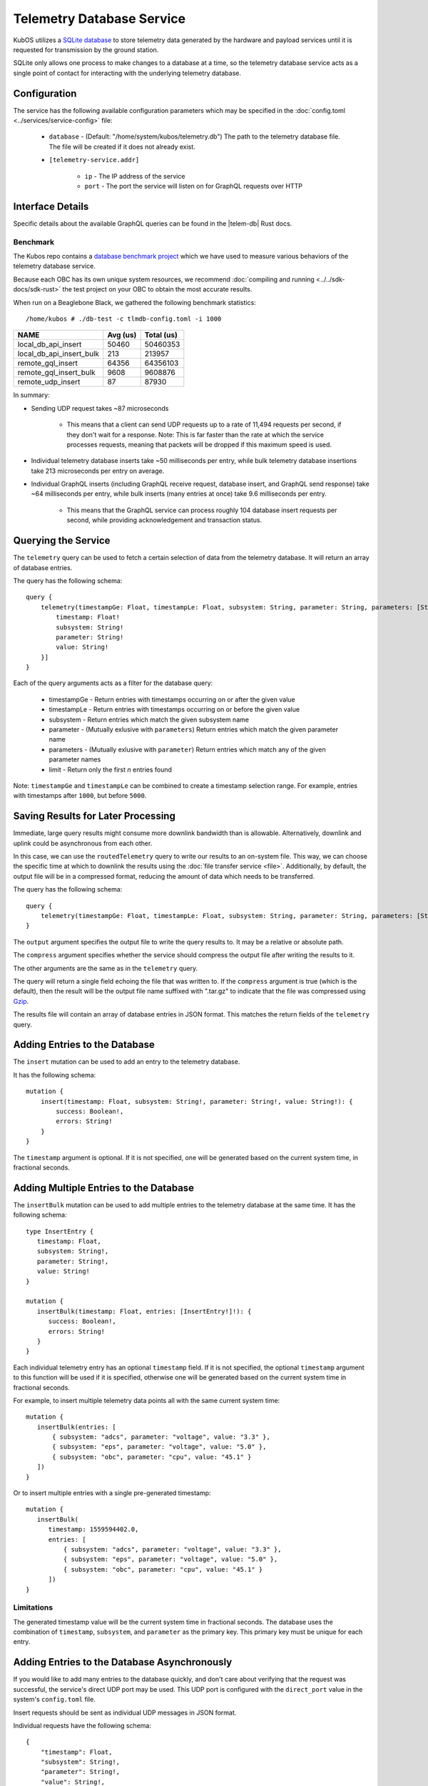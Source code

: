 Telemetry Database Service
==========================

KubOS utilizes a `SQLite database <https://www.sqlite.org/about.html>`__ to store telemetry data generated by the
hardware and payload services until it is requested for transmission by the ground station.

SQLite only allows one process to make changes to a database at a time, so the telemetry database service acts as a
single point of contact for interacting with the underlying telemetry database.

Configuration
-------------

The service has the following available configuration parameters which may be specified in the
:doc:`config.toml <../services/service-config>` file:

    - ``database`` - (Default: "/home/system/kubos/telemetry.db") The path to the telemetry database
      file. The file will be created if it does not already exist.
    - ``[telemetry-service.addr]``

        - ``ip`` - The IP address of the service
        - ``port`` - The port the service will listen on for GraphQL requests over HTTP

Interface Details
-----------------

Specific details about the available GraphQL queries can be found in the |telem-db| Rust docs.

 .. |telem-db| raw:: html

    <a href="../../rust-docs/telemetry_service/index.html" target="_blank">telemetry database service</a>

Benchmark
~~~~~~~~~

The Kubos repo contains a `database benchmark project <https://github.com/kubos/kubos/tree/master/test/benchmark/db-test>`__
which we have used to measure various behaviors of the telemetry database service.

Because each OBC has its own unique system resources, we recommend :doc:`compiling and running <../../sdk-docs/sdk-rust>`
the test project on your OBC to obtain the most accurate results.

When run on a Beaglebone Black, we gathered the following benchmark statistics::

   /home/kubos # ./db-test -c tlmdb-config.toml -i 1000

+--------------------------+----------+------------+
| NAME                     | Avg (us) | Total (us) |
+==========================+==========+============+
| local_db_api_insert      | 50460    | 50460353   |
+--------------------------+----------+------------+
| local_db_api_insert_bulk | 213      | 213957     |
+--------------------------+----------+------------+
| remote_gql_insert        | 64356    | 64356103   |
+--------------------------+----------+------------+
| remote_gql_insert_bulk   | 9608     | 9608876    |
+--------------------------+----------+------------+
| remote_udp_insert        | 87       | 87930      |
+--------------------------+----------+------------+

In summary:

- Sending UDP request takes ~87 microseconds

    - This means that a client can send UDP requests up to a rate of 11,494 requests per second, if
      they don't wait for a response. Note: This is far faster than the rate at which the service
      processes requests, meaning that packets will be dropped if this maximum speed is used.

- Individual telemetry database inserts take ~50 milliseconds per entry, while bulk telemetry
  database insertions take 213 microseconds per entry on average.
- Individual GraphQL inserts (including GraphQL receive request, database insert, and
  GraphQL send response) take ~64 milliseconds per entry, while bulk inserts (many entries at once)
  take 9.6 milliseconds per entry.

    - This means that the GraphQL service can process roughly 104 database insert requests per
      second, while providing acknowledgement and transaction status.

Querying the Service
--------------------

The ``telemetry`` query can be used to fetch a certain selection of data from the telemetry database.
It will return an array of database entries.

The query has the following schema::

    query {
        telemetry(timestampGe: Float, timestampLe: Float, subsystem: String, parameter: String, parameters: [String], limit: Integer): [{
            timestamp: Float!
            subsystem: String!
            parameter: String!
            value: String!
        }]
    }

Each of the query arguments acts as a filter for the database query:

    - timestampGe - Return entries with timestamps occurring on or after the given value
    - timestampLe - Return entries with timestamps occurring on or before the given value
    - subsystem - Return entries which match the given subsystem name
    - parameter - (Mutually exlusive with ``parameters``) Return entries which match the given
      parameter name
    - parameters - (Mutually exlusive with ``parameter``) Return entries which match any of the
      given parameter names
    - limit - Return only the first `n` entries found

Note: ``timestampGe`` and ``timestampLe`` can be combined to create a timestamp selection range.
For example, entries with timestamps after ``1000``, but before ``5000``.

Saving Results for Later Processing
-----------------------------------

Immediate, large query results might consume more downlink bandwidth than is allowable.
Alternatively, downlink and uplink could be asynchronous from each other.

In this case, we can use the ``routedTelemetry`` query to write our results to an on-system file.
This way, we can choose the specific time at which to downlink the results using the
:doc:`file transfer service <file>`. Additionally, by default, the output file will be in a
compressed format, reducing the amount of data which needs to be transferred.

The query has the following schema::

    query {
        telemetry(timestampGe: Float, timestampLe: Float, subsystem: String, parameter: String, parameters: [String], output: String!, compress: Boolean = true): String! 
    }

The ``output`` argument specifies the output file to write the query results to. It may be a relative or absolute path.

The ``compress`` argument specifies whether the service should compress the output file after writing the results to it.

The other arguments are the same as in the ``telemetry`` query.

The query will return a single field echoing the file that was written to.
If the ``compress`` argument is true (which is the default), then the result will be the output file name suffixed with ".tar.gz" to indicate
that the file was compressed using `Gzip <https://www.gnu.org/software/gzip/manual/gzip.html>`__.

The results file will contain an array of database entries in JSON format.
This matches the return fields of the ``telemetry`` query.

Adding Entries to the Database
------------------------------

The ``insert`` mutation can be used to add an entry to the telemetry database.

It has the following schema::

    mutation {
        insert(timestamp: Float, subsystem: String!, parameter: String!, value: String!): {
            success: Boolean!,
            errors: String!
        }
    }

The ``timestamp`` argument is optional. If it is not specified, one will be generated based on the current system time,
in fractional seconds.

Adding Multiple Entries to the Database
---------------------------------------

The ``insertBulk`` mutation can be used to add multiple entries to the telemetry database at the
same time. It has the following schema::

   type InsertEntry {
      timestamp: Float,
      subsystem: String!,
      parameter: String!,
      value: String!
   }

   mutation {
      insertBulk(timestamp: Float, entries: [InsertEntry!]!): {
         success: Boolean!,
         errors: String!
      }
   }

Each individual telemetry entry has an optional ``timestamp`` field. If it is not specified, the optional
``timestamp`` argument to this function will be used if it is specified, otherwise one will be
generated based on the current system time in fractional seconds.

For example, to insert multiple telemetry data points all with the same current system time::

   mutation {
      insertBulk(entries: [
          { subsystem: "adcs", parameter: "voltage", value: "3.3" },
          { subsystem: "eps", parameter: "voltage", value: "5.0" },
          { subsystem: "obc", parameter: "cpu", value: "45.1" }
      ])
   }

Or to insert multiple entries with a single pre-generated timestamp::

   mutation {
      insertBulk(
         timestamp: 1559594402.0,
         entries: [
             { subsystem: "adcs", parameter: "voltage", value: "3.3" },
             { subsystem: "eps", parameter: "voltage", value: "5.0" },
             { subsystem: "obc", parameter: "cpu", value: "45.1" }
         ])
   }

Limitations
~~~~~~~~~~~

The generated timestamp value will be the current system time in fractional seconds.
The database uses the combination of ``timestamp``, ``subsystem``, and ``parameter`` as the primary key.
This primary key must be unique for each entry.

Adding Entries to the Database Asynchronously
---------------------------------------------

If you would like to add many entries to the database quickly, and don't care about verifying that the request
was successful, the service's direct UDP port may be used.
This UDP port is configured with the ``direct_port`` value in the system's ``config.toml`` file.

Insert requests should be sent as individual UDP messages in JSON format.

Individual requests have the following schema::

    {
        "timestamp": Float,
        "subsystem": String!,
        "parameter": String!,
        "value": String!,
    }

The ``timestamp`` argument is optional (one will be generated based on the current system time), but the other parameters are all required.

For example::

    {
        "subsystem": "eps",
        "parameter": "voltage",
        "value": "3.5"
    }

Bulk inserts are also supported, with or without timestamps, as long as they fit in a UDP packet::

  [
      {
          "timestamp": Float,
          "subsystem": String!,
          "parameter": String!,
          "value": String!,
      },
      ...
  ]

Limitations
~~~~~~~~~~~

The generated timestamp value will be the current system time in fractional seconds.
The database uses the combination of ``timestamp``, ``subsystem``, and ``parameter`` as the primary key.
This primary key must be unique for each entry.

This asynchronous method sends requests to the telemetry database service much more quickly than time needed for the
service to process each request. The service's direct UDP socket buffer can store up to 256 packets at a time.

    - As a result, no more than 256 messages should be sent (from any and all sources) using this direct method in the time
      period required for the service to process them (this can be calculated by multiplying 256 by the amount of time required
      to process a single message. See the `Benchmark`_ section for more information).

The service processes requests from both the direct UDP method and the traditional GraphQL method one at a time,
rather than simultaneously.

    - As a result, if the service is receiving requests from both methods at the same time, the time period required
      to process 256 direct UDP messages should be doubled.

Removing Entries from the Database
----------------------------------

The ``delete`` mutation can be used to remove a selection of entries from the telemetry database.

It has the following schema::

    mutation {
        delete(timestampGe: Float, timestampLe: Float, subsystem: String, parameter: String): [{
            success: Boolean!,
            errors: String!,
            entriesDeleted: Integer
        }]
    }

Each of the mutation arguments acts as a filter for the database query:

    - timestampGe - Delete entries with timestamps occurring on or after the given value
    - timestampLe - Delete entries with timestamps occurring on or before the given value
    - subsystem - Delete entries which match the given subsystem name
    - parameter - Delete entries which match the given parameter name

The mutation has the following response fields:

    - success - Indicates whether the delete operation was successful
    - errors - Any errors encountered by the delete operation
    - entriesDeleted - The number of entries deleted by the operation
